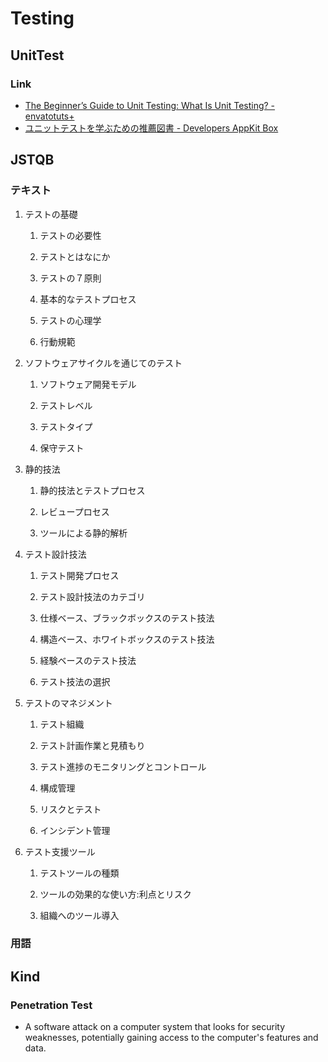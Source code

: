 * Testing
** UnitTest
*** Link
- [[http://code.tutsplus.com/articles/the-beginners-guide-to-unit-testing-what-is-unit-testing--wp-25728][The Beginner’s Guide to Unit Testing: What Is Unit Testing? - envatotuts+]]
- [[https://appkitbox.com/knowledge/test/20130228-130][ユニットテストを学ぶための推薦図書 - Developers AppKit Box]]

** JSTQB
*** テキスト
**** テストの基礎
***** テストの必要性
***** テストとはなにか
***** テストの７原則
***** 基本的なテストプロセス
***** テストの心理学
***** 行動規範
**** ソフトウェアサイクルを通じてのテスト
***** ソフトウェア開発モデル
***** テストレベル
***** テストタイプ
***** 保守テスト
**** 静的技法
***** 静的技法とテストプロセス
***** レビュープロセス
***** ツールによる静的解析
**** テスト設計技法
***** テスト開発プロセス
***** テスト設計技法のカテゴリ
***** 仕様ベース、ブラックボックスのテスト技法
***** 構造ベース、ホワイトボックスのテスト技法
***** 経験ベースのテスト技法
***** テスト技法の選択
**** テストのマネジメント
***** テスト組織
***** テスト計画作業と見積もり
***** テスト進捗のモニタリングとコントロール
***** 構成管理
***** リスクとテスト
***** インシデント管理
**** テスト支援ツール
***** テストツールの種類
***** ツールの効果的な使い方:利点とリスク
***** 組織へのツール導入

*** 用語

** Kind
*** Penetration Test
- 
  A software attack on a computer system that looks for security weaknesses, potentially gaining access to the computer's features and data.
  
